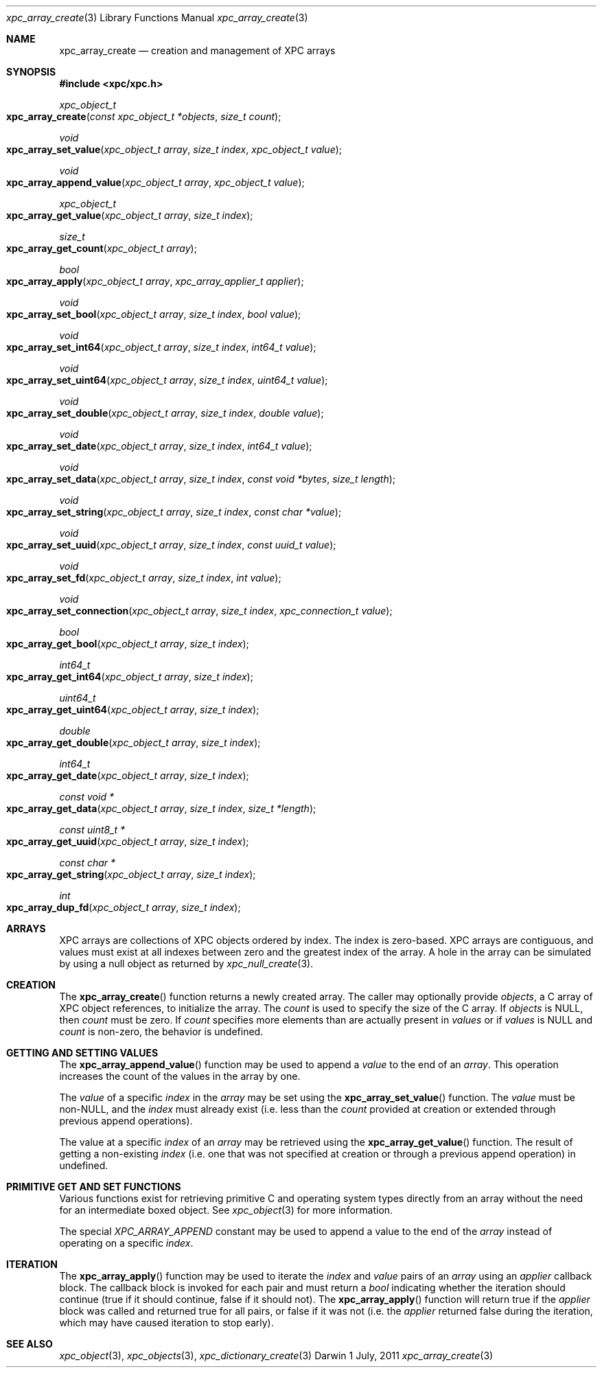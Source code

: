 .\" Copyright (c) 2011 Apple Inc. All rights reserved.
.Dd 1 July, 2011
.Dt xpc_array_create 3
.Os Darwin
.Sh NAME
.Nm xpc_array_create
.Nd creation and management of XPC arrays
.Sh SYNOPSIS
.Fd #include <xpc/xpc.h>
.Ft xpc_object_t
.Fo xpc_array_create
.Fa "const xpc_object_t *objects"
.Fa "size_t count"
.Fc
.Ft void
.Fo xpc_array_set_value
.Fa "xpc_object_t array"
.Fa "size_t index"
.Fa "xpc_object_t value"
.Fc
.Ft void
.Fo xpc_array_append_value
.Fa "xpc_object_t array"
.Fa "xpc_object_t value"
.Fc
.Ft xpc_object_t
.Fo xpc_array_get_value
.Fa "xpc_object_t array"
.Fa "size_t index"
.Fc
.Ft size_t
.Fo xpc_array_get_count
.Fa "xpc_object_t array"
.Fc
.Ft bool
.Fo xpc_array_apply
.Fa "xpc_object_t array"
.Fa "xpc_array_applier_t applier"
.Fc
.Ft void
.Fo xpc_array_set_bool
.Fa "xpc_object_t array"
.Fa "size_t index"
.Fa "bool value"
.Fc
.Ft void
.Fo xpc_array_set_int64
.Fa "xpc_object_t array"
.Fa "size_t index"
.Fa "int64_t value"
.Fc
.Ft void
.Fo xpc_array_set_uint64
.Fa "xpc_object_t array"
.Fa "size_t index"
.Fa "uint64_t value"
.Fc
.Ft void
.Fo xpc_array_set_double
.Fa "xpc_object_t array"
.Fa "size_t index"
.Fa "double value"
.Fc
.Ft void
.Fo xpc_array_set_date
.Fa "xpc_object_t array"
.Fa "size_t index"
.Fa "int64_t value"
.Fc
.Ft void
.Fo xpc_array_set_data
.Fa "xpc_object_t array"
.Fa "size_t index"
.Fa "const void *bytes"
.Fa "size_t length"
.Fc
.Ft void
.Fo xpc_array_set_string
.Fa "xpc_object_t array"
.Fa "size_t index"
.Fa "const char *value"
.Fc
.Ft void
.Fo xpc_array_set_uuid
.Fa "xpc_object_t array"
.Fa "size_t index"
.Fa "const uuid_t value"
.Fc
.Ft void
.Fo xpc_array_set_fd
.Fa "xpc_object_t array"
.Fa "size_t index"
.Fa "int value"
.Fc
.Ft void
.Fo xpc_array_set_connection
.Fa "xpc_object_t array"
.Fa "size_t index"
.Fa "xpc_connection_t value"
.Fc
.Ft bool
.Fo xpc_array_get_bool
.Fa "xpc_object_t array"
.Fa "size_t index"
.Fc
.Ft int64_t
.Fo xpc_array_get_int64
.Fa "xpc_object_t array"
.Fa "size_t index"
.Fc
.Ft uint64_t
.Fo xpc_array_get_uint64
.Fa "xpc_object_t array"
.Fa "size_t index"
.Fc
.Ft double
.Fo xpc_array_get_double
.Fa "xpc_object_t array"
.Fa "size_t index"
.Fc
.Ft int64_t
.Fo xpc_array_get_date
.Fa "xpc_object_t array"
.Fa "size_t index"
.Fc
.Ft const void *
.Fo xpc_array_get_data
.Fa "xpc_object_t array"
.Fa "size_t index"
.Fa "size_t *length"
.Fc
.Ft const uint8_t *
.Fo xpc_array_get_uuid
.Fa "xpc_object_t array"
.Fa "size_t index"
.Fc
.Ft const char *
.Fo xpc_array_get_string
.Fa "xpc_object_t array"
.Fa "size_t index"
.Fc
.Ft int
.Fo xpc_array_dup_fd
.Fa "xpc_object_t array"
.Fa "size_t index"
.Fc
.Sh ARRAYS
XPC arrays are collections of XPC objects ordered by index. The index is
zero-based. XPC arrays are contiguous, and values must exist at all indexes
between zero and the greatest index of the array. A hole in the array can be
simulated by using a null object as returned by
.Xr xpc_null_create 3 .
.Sh CREATION
The
.Fn xpc_array_create
function returns a newly created array. The caller may optionally provide
.Fa objects ,
a C array of XPC object references,
to initialize the array. The
.Fa count
is used to specify the size of the C array.
If
.Fa objects
is NULL, then
.Fa count
must be zero. If
.Fa count
specifies more elements than are actually present in
.Fa values
or if
.Fa values
is NULL
and
.Fa count
is non-zero, the behavior is undefined.
.Sh GETTING AND SETTING VALUES
The
.Fn xpc_array_append_value
function may be used to append a
.Fa value
to the end of an
.Fa array .
This operation increases the count of the values in the array by one.
.Pp
The
.Fa value
of a specific
.Fa index
in the
.Fa array
may be set using the
.Fn xpc_array_set_value
function.
The
.Fa value
must be non-NULL, and the
.Fa index
must already exist (i.e. less than the
.Fa count
provided at creation or extended through previous append operations).
.Pp
The value at a specific
.Fa index
of an
.Fa array
may be retrieved using the
.Fn xpc_array_get_value
function.
The result of getting a non-existing
.Fa index
(i.e. one that was not specified at creation or through a previous append
operation) in undefined.
.Sh PRIMITIVE GET AND SET FUNCTIONS
Various functions exist for retrieving primitive C and operating system types
directly from an array without the need for an intermediate boxed object. See
.Xr xpc_object 3
for more information.
.Pp
The special
.Ft XPC_ARRAY_APPEND
constant may be used to append a value to the end of the
.Fa array
instead of operating on a specific
.Fa index .
.Pp
.Sh ITERATION
The
.Fn xpc_array_apply
function may be used to iterate the
.Fa index
and
.Fa value
pairs of an
.Fa array
using an
.Fa applier
callback block. The callback block is invoked for each pair and must return a
.Ft bool
indicating whether the iteration should continue (true if it should continue,
false if it should not).
The
.Fn xpc_array_apply
function will return true if the
.Fa applier
block was called and returned true for all pairs, or false if it was not (i.e. the
.Fa applier
returned false during the iteration, which may have caused iteration to stop early).
.Sh SEE ALSO
.Xr xpc_object 3 ,
.Xr xpc_objects 3 ,
.Xr xpc_dictionary_create 3
